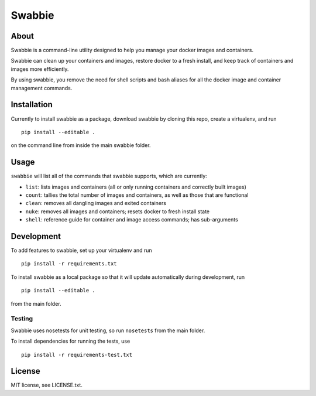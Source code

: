 Swabbie
=======

About
-----

Swabbie is a command-line utility designed to help you manage your
docker images and containers.

Swabbie can clean up your containers and images, restore docker to a
fresh install, and keep track of containers and images more efficiently.

By using swabbie, you remove the need for shell scripts and bash aliases
for all the docker image and container management commands.

Installation
------------

Currently to install swabbie as a package, download swabbie by cloning
this repo, create a virtualenv, and run

::

    pip install --editable .

on the command line from inside the main swabbie folder.

Usage
-----

``swabbie`` will list all of the commands that swabbie supports, which
are currently:

-  ``list``: lists images and containers (all or only running containers
   and correctly built images)
-  ``count``: tallies the total number of images and containers, as well
   as those that are functional
-  ``clean``: removes all dangling images and exited containers
-  ``nuke``: removes all images and containers; resets docker to fresh
   install state
-  ``shell``: reference guide for container and image access commands;
   has sub-arguments

Development
-----------

To add features to swabbie, set up your virtualenv and run

::

    pip install -r requirements.txt

To install swabbie as a local package so that it will update
automatically during development, run

::

    pip install --editable .

from the main folder.

Testing
~~~~~~~

Swabbie uses nosetests for unit testing, so run ``nosetests`` from the
main folder.

To install dependencies for running the tests, use

::

    pip install -r requirements-test.txt

License
-------

MIT license, see LICENSE.txt.
